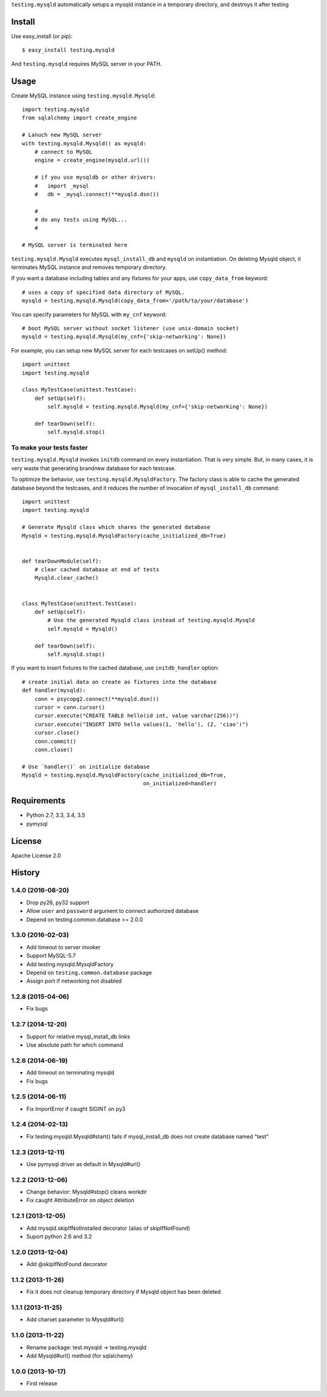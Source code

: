``testing.mysqld`` automatically setups a mysqld instance in a temporary directory, and destroys it after testing

.. image:: https://travis-ci.org/tk0miya/testing.mysqld.svg?branch=master
   :target: https://travis-ci.org/tk0miya/testing.mysqld

.. image:: https://coveralls.io/repos/tk0miya/testing.mysqld/badge.png?branch=master
   :target: https://coveralls.io/r/tk0miya/testing.mysqld?branch=master

.. image:: https://codeclimate.com/github/tk0miya/testing.mysqld/badges/gpa.svg
   :target: https://codeclimate.com/github/tk0miya/testing.mysqld

Install
=======
Use easy_install (or pip)::

   $ easy_install testing.mysqld

And ``testing.mysqld`` requires MySQL server in your PATH.


Usage
=====
Create MySQL instance using ``testing.mysqld.Mysqld``::

  import testing.mysqld
  from sqlalchemy import create_engine

  # Lanuch new MySQL server
  with testing.mysqld.Mysqld() as mysqld:
      # connect to MySQL
      engine = create_engine(mysqld.url())

      # if you use mysqldb or other drivers:
      #   import _mysql
      #   db = _mysql.connect(**mysqld.dsn())

      #
      # do any tests using MySQL...
      #

  # MySQL server is terminated here


``testing.mysqld.Mysqld`` executes ``mysql_install_db`` and ``mysqld`` on instantiation.
On deleting Mysqld object, it terminates MySQL instance and removes temporary directory.

If you want a database including tables and any fixtures for your apps,
use ``copy_data_from`` keyword::

  # uses a copy of specified data directory of MySQL.
  mysqld = testing.mysqld.Mysqld(copy_data_from='/path/to/your/database')


You can specify parameters for MySQL with ``my_cnf`` keyword::

  # boot MySQL server without socket listener (use unix-domain socket) 
  mysqld = testing.mysqld.Mysqld(my_cnf={'skip-networking': None})


For example, you can setup new MySQL server for each testcases on setUp() method::

  import unittest
  import testing.mysqld

  class MyTestCase(unittest.TestCase):
      def setUp(self):
          self.mysqld = testing.mysqld.Mysqld(my_cnf={'skip-networking': None})

      def tearDown(self):
          self.mysqld.stop()


To make your tests faster
-------------------------

``testing.mysqld.Mysqld`` invokes ``initdb`` command on every instantiation.
That is very simple. But, in many cases, it is very waste that generating brandnew database for each testcase.

To optimize the behavior, use ``testing.mysqld.MysqldFactory``.
The factory class is able to cache the generated database beyond the testcases,
and it reduces the number of invocation of ``mysql_install_db`` command::

  import unittest
  import testing.mysqld

  # Generate Mysqld class which shares the generated database
  Mysqld = testing.mysqld.MysqldFactory(cache_initialized_db=True)


  def tearDownModule(self):
      # clear cached database at end of tests
      Mysqld.clear_cache()


  class MyTestCase(unittest.TestCase):
      def setUp(self):
          # Use the generated Mysqld class instead of testing.mysqld.Mysqld
          self.mysqld = Mysqld()

      def tearDown(self):
          self.mysqld.stop()

If you want to insert fixtures to the cached database, use ``initdb_handler`` option::

  # create initial data on create as fixtures into the database
  def handler(mysqld):
      conn = psycopg2.connect(**mysqld.dsn())
      cursor = conn.cursor()
      cursor.execute("CREATE TABLE hello(id int, value varchar(256))")
      cursor.execute("INSERT INTO hello values(1, 'hello'), (2, 'ciao')")
      cursor.close()
      conn.commit()
      conn.close()

  # Use `handler()` on initialize database
  Mysqld = testing.mysqld.MysqldFactory(cache_initialized_db=True,
                                        on_initialized=handler)



Requirements
============
* Python 2.7, 3.3, 3.4, 3.5
* pymysql

License
=======
Apache License 2.0


History
=======

1.4.0 (2016-08-20)
-------------------
* Drop py26, py32 support
* Allow ``user`` and ``password`` argument to connect authorized database
* Depend on testing.common.database >= 2.0.0

1.3.0 (2016-02-03)
-------------------
* Add timeout to server invoker
* Support MySQL-5.7
* Add testing.mysqld.MysqldFactory
* Depend on ``testing.common.database`` package
* Assign port if networking not disabled

1.2.8 (2015-04-06)
-------------------
* Fix bugs

1.2.7 (2014-12-20)
-------------------
* Support for relative mysql_install_db links
* Use absolute path for which command

1.2.6 (2014-06-19)
-------------------
* Add timeout on terminating mysqld
* Fix bugs

1.2.5 (2014-06-11)
-------------------
* Fix ImportError if caught SIGINT on py3

1.2.4 (2014-02-13)
-------------------
* Fix testing.mysqld.Mysqld#start() fails if mysql_install_db does not create database named "test"

1.2.3 (2013-12-11)
-------------------
* Use pymysql driver as default in Mysqld#url()

1.2.2 (2013-12-06)
-------------------
* Change behavior: Mysqld#stop() cleans workdir
* Fix caught AttributeError on object deletion

1.2.1 (2013-12-05)
-------------------
* Add mysqld.skipIfNotInstalled decorator (alias of skipIfNotFound)
* Suport python 2.6 and 3.2

1.2.0 (2013-12-04)
-------------------
* Add @skipIfNotFound decorator

1.1.2 (2013-11-26)
-------------------
* Fix it does not cleanup temporary directory if Mysqld object has been deleted

1.1.1 (2013-11-25)
-------------------
* Add charset parameter to Mysqld#url()

1.1.0 (2013-11-22)
-------------------
* Rename package: test.mysqld -> testing.mysqld
* Add Mysqld#url() method (for sqlalchemy)

1.0.0 (2013-10-17)
-------------------
* First release


